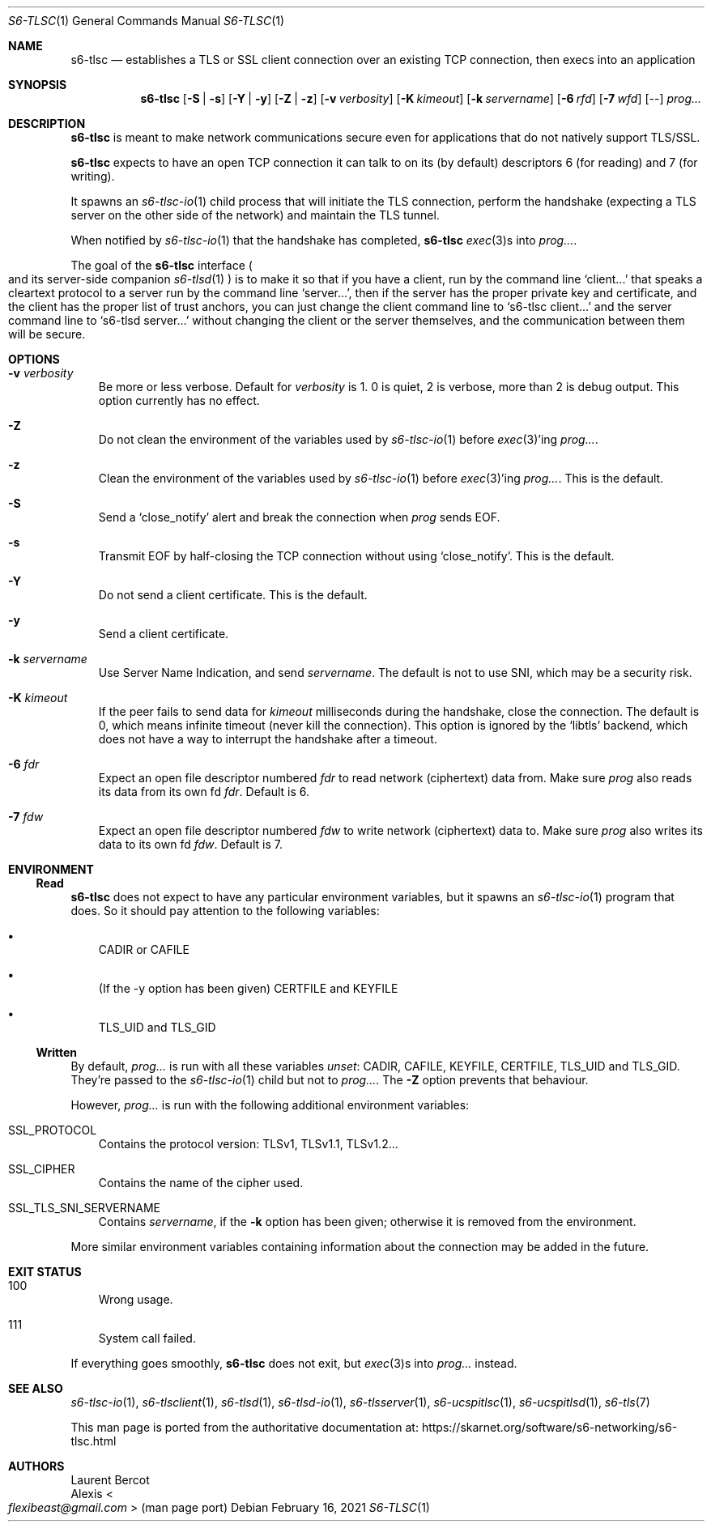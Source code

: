 .Dd February 16, 2021
.Dt S6-TLSC 1
.Os
.Sh NAME
.Nm s6-tlsc
.Nd establishes a TLS or SSL client connection over an existing TCP connection, then execs into an application
.Sh SYNOPSIS
.Nm
.Op Fl S | Fl s
.Op Fl Y | Fl y
.Op Fl Z | Fl z
.Op Fl v Ar verbosity
.Op Fl K Ar kimeout
.Op Fl k Ar servername
.Op Fl 6 Ar rfd
.Op Fl 7 Ar wfd
.Op --
.Ar prog...
.Sh DESCRIPTION
.Nm
is meant to make network communications secure even for applications
that do not natively support TLS/SSL.
.Pp
.Nm
expects to have an open TCP connection it can talk to on its (by
default) descriptors 6 (for reading) and 7 (for writing).
.Pp
It spawns an
.Xr s6-tlsc-io 1
child process that will initiate the TLS connection, perform the
handshake (expecting a TLS server on the other side of the network)
and maintain the TLS tunnel.
.Pp
When notified by
.Xr s6-tlsc-io 1
that the handshake has completed,
.Nm
.Xr exec 3 Ns
s into
.Ar prog... .
.Pp
The goal of the
.Nm
interface
.Po
and its server-side companion
.Xr s6-tlsd 1
.Pc
is to
make it so that if you have a client, run by the command line
.Ql client...
that speaks a cleartext protocol to a server run by the command line
.Ql server... ,
then if the server has the proper private key and certificate, and the
client has the proper list of trust anchors, you can just change the
client command line to
.Ql s6-tlsc client...
and the server command line to
.Ql s6-tlsd server...
without changing the client or the server themselves, and the
communication between them will be secure.
.Sh OPTIONS
.Bl -tag -width x
.It Fl v Ar verbosity
Be more or less verbose.
Default for
.Ar verbosity
is 1.
0 is quiet, 2 is verbose, more than 2 is debug output.
This option currently has no effect.
.It Fl Z
Do not clean the environment of the variables used by
.Xr s6-tlsc-io 1
before
.Xr exec 3 Ap
ing
.Ar prog... .
.It Fl z
Clean the environment of the variables used by
.Xr s6-tlsc-io 1
before
.Xr exec 3 Ap
ing
.Ar prog... .
This is the default.
.It Fl S
Send a
.Ql close_notify
alert and break the connection when
.Ar prog
sends EOF.
.It Fl s
Transmit EOF by half-closing the TCP connection without using
.Ql close_notify .
This is the default.
.It Fl Y
Do not send a client certificate.
This is the default.
.It Fl y
Send a client certificate.
.It Fl k Ar servername
Use Server Name Indication, and send
.Ar servername .
The default is not to use SNI, which may be a security risk.
.It Fl K Ar kimeout
If the peer fails to send data for
.Ar kimeout
milliseconds during the handshake, close the connection.
The default is 0, which means infinite timeout (never kill the
connection).
This option is ignored by the
.Ql libtls
backend, which does not have a way to interrupt the handshake after a
timeout.
.It Fl 6 Ar fdr
Expect an open file descriptor numbered
.Ar fdr
to read network (ciphertext) data from.
Make sure
.Ar prog
also reads its data from its own fd
.Ar fdr .
Default is 6.
.It Fl 7 Ar fdw
Expect an open file descriptor numbered
.Ar fdw
to write network (ciphertext) data to.
Make sure
.Ar prog
also writes its data to its own fd
.Ar fdw .
Default is 7.
.El
.Sh ENVIRONMENT
.Ss Read
.Nm
does not expect to have any particular environment variables, but it spawns an
.Xr s6-tlsc-io 1
program that does.
So it should pay attention to the following variables:
.Bl -bullet -width x
.It
.Ev CADIR
or
.Ev CAFILE
.It
(If the -y option has been given)
.Ev CERTFILE
and
.Ev KEYFILE
.It
.Ev TLS_UID
and
.Ev TLS_GID
.El
.Ss Written
By default,
.Ar prog...
is run with all these variables
.Em unset :
.Ev CADIR ,
.Ev CAFILE ,
.Ev KEYFILE ,
.Ev CERTFILE ,
.Ev TLS_UID
and
.Ev TLS_GID .
They're passed to the
.Xr s6-tlsc-io 1
child but not to
.Ar prog... .
The
.Fl Z
option prevents that behaviour.
.Pp
However,
.Ar prog...
is run with the following additional environment variables:
.Bl -tag -width x
.It Ev SSL_PROTOCOL
Contains the protocol version: TLSv1, TLSv1.1, TLSv1.2...
.It Ev SSL_CIPHER
Contains the name of the cipher used.
.It Ev SSL_TLS_SNI_SERVERNAME
Contains
.Ar servername ,
if the
.Fl k
option has been given; otherwise it is removed from the environment.
.El
.Pp
More similar environment variables containing information about the
connection may be added in the future.
.Sh EXIT STATUS
.Bl -tag -width x
.It 100
Wrong usage.
.It 111
System call failed.
.El
.Pp
If everything goes smoothly,
.Nm
does not exit, but
.Xr exec 3 Ns
s into
.Ar prog...
instead.
.Sh SEE ALSO
.Xr s6-tlsc-io 1 ,
.Xr s6-tlsclient 1 ,
.Xr s6-tlsd 1 ,
.Xr s6-tlsd-io 1 ,
.Xr s6-tlsserver 1 ,
.Xr s6-ucspitlsc 1 ,
.Xr s6-ucspitlsd 1 ,
.Xr s6-tls 7
.Pp
This man page is ported from the authoritative documentation at:
.Lk https://skarnet.org/software/s6-networking/s6-tlsc.html
.Sh AUTHORS
.An Laurent Bercot
.An Alexis Ao Mt flexibeast@gmail.com Ac (man page port)

